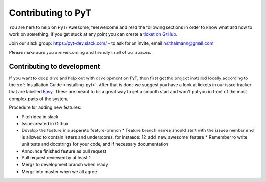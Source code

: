 .. _contributing-to-pyt:

Contributing to PyT
=============================

You are here to help on PyT? Awesome, feel welcome and read the
following sections in order to know what and how to work on something. If you
get stuck at any point you can create a `ticket on GitHub`_.

Join our slack group: https://pyt-dev.slack.com/ - to ask for an invite, email mr.thalmann@gmail.com

Please make sure you are welcoming and friendly in all of our spaces.

.. _ticket on GitHub: https://github.com/python-security/pyt/issues

Contributing to development
---------------------------

If you want to deep dive and help out with development on PyT, then
first get the project installed locally according to the
:ref:`Installation Guide <installing-pyt>`. After that is done we
suggest you have a look at tickets in our issue tracker that are labelled `Easy`_.
These are meant to be a great way to get a smooth start and
won't put you in front of the most complex parts of the system.

Procedure for adding new features:

* Pitch idea in slack
* Issue created in Github
* Develop the feature in a separate feature-branch
  * Feature branch names should start with the issues number and is allowed to contain letters and underscores, for instance: 12_add_new_awesome_feature
  * Remember to write unit tests and docstrings for your code, and if necessary documentation
* Announce finished feature as pull request
* Pull request reviewed by at least 1
* Merge to development branch when ready
* Merge into master when we all agree


.. _Easy: https://github.com/python-security/pyt/issues?q=is%3Aopen+is%3Aissue+label%3Aeasy
